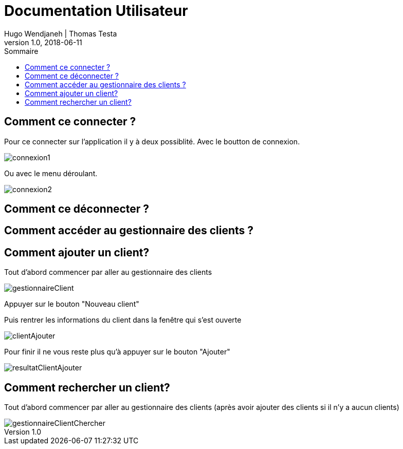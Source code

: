 // documentation utilisateur
:toc-title: Sommaire
:toc: macro
:toclevels: 3

= Documentation Utilisateur
Hugo Wendjaneh | Thomas Testa
v1.0, 2018-06-11
toc::[Sommaire]
== Comment ce connecter ?
Pour ce connecter sur l'application il y à deux possiblité. Avec le boutton de connexion.

image::connexion1.png[]

Ou avec le menu déroulant.

image::connexion2.png[]



== Comment ce déconnecter ?

== Comment accéder au gestionnaire des clients ?

== Comment ajouter un client?

Tout d'abord commencer par aller au gestionnaire des clients

image::gestionnaireClient.png[]

Appuyer sur le bouton "Nouveau client"

Puis rentrer les informations du client dans la fenêtre qui s'est ouverte

image::clientAjouter.png[]

Pour finir il ne vous reste plus qu'à appuyer sur le bouton "Ajouter"

image::resultatClientAjouter.png[]


== Comment rechercher un client?

Tout d'abord commencer par aller au gestionnaire des clients (après avoir ajouter des clients si il n'y a aucun clients)

image::gestionnaireClientChercher.png[]


